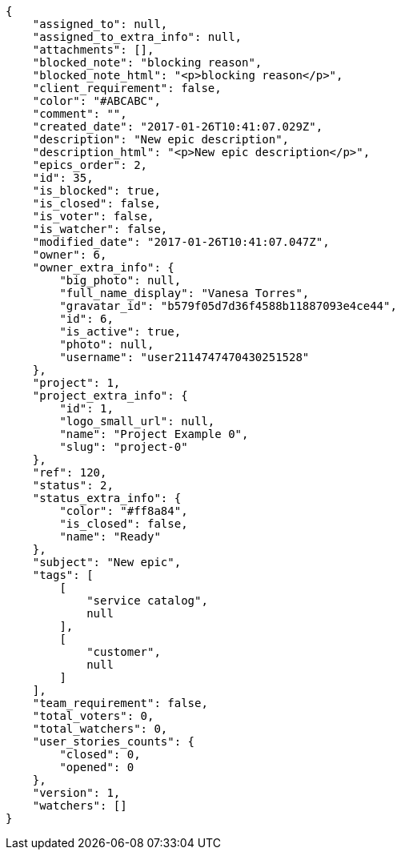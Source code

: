 [source,json]
----
{
    "assigned_to": null,
    "assigned_to_extra_info": null,
    "attachments": [],
    "blocked_note": "blocking reason",
    "blocked_note_html": "<p>blocking reason</p>",
    "client_requirement": false,
    "color": "#ABCABC",
    "comment": "",
    "created_date": "2017-01-26T10:41:07.029Z",
    "description": "New epic description",
    "description_html": "<p>New epic description</p>",
    "epics_order": 2,
    "id": 35,
    "is_blocked": true,
    "is_closed": false,
    "is_voter": false,
    "is_watcher": false,
    "modified_date": "2017-01-26T10:41:07.047Z",
    "owner": 6,
    "owner_extra_info": {
        "big_photo": null,
        "full_name_display": "Vanesa Torres",
        "gravatar_id": "b579f05d7d36f4588b11887093e4ce44",
        "id": 6,
        "is_active": true,
        "photo": null,
        "username": "user2114747470430251528"
    },
    "project": 1,
    "project_extra_info": {
        "id": 1,
        "logo_small_url": null,
        "name": "Project Example 0",
        "slug": "project-0"
    },
    "ref": 120,
    "status": 2,
    "status_extra_info": {
        "color": "#ff8a84",
        "is_closed": false,
        "name": "Ready"
    },
    "subject": "New epic",
    "tags": [
        [
            "service catalog",
            null
        ],
        [
            "customer",
            null
        ]
    ],
    "team_requirement": false,
    "total_voters": 0,
    "total_watchers": 0,
    "user_stories_counts": {
        "closed": 0,
        "opened": 0
    },
    "version": 1,
    "watchers": []
}
----
